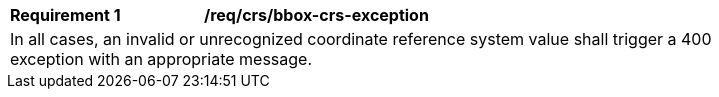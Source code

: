 [[req_crs-bbox-crs-exception]]
[width="90%",cols="2,6a"]
|===
|*Requirement {counter:req-id}* |*/req/crs/bbox-crs-exception* +
2+|In all cases, an invalid or unrecognized coordinate reference system value
shall trigger a 400 exception with an appropriate message.
|===

